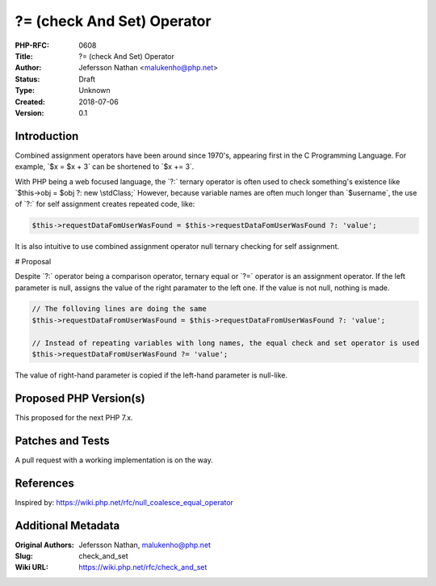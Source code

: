 ?= (check And Set) Operator
===========================

:PHP-RFC: 0608
:Title: ?= (check And Set) Operator
:Author: Jefersson Nathan <malukenho@php.net>
:Status: Draft
:Type: Unknown
:Created: 2018-07-06
:Version: 0.1

Introduction
------------

Combined assignment operators have been around since 1970's, appearing
first in the C Programming Language. For example, \`$x = $x + 3\` can be
shortened to \`$x += 3`.

With PHP being a web focused language, the \`?:\` ternary operator is
often used to check something's existence like \`$this->obj = $obj ?:
new \\stdClass;\` However, because variable names are often much longer
than \`$username`, the use of \`?:\` for self assignment creates
repeated code, like:

.. code:: php

    $this->requestDataFomUserWasFound = $this->requestDataFomUserWasFound ?: 'value';

It is also intuitive to use combined assignment operator null ternary
checking for self assignment.

# Proposal

Despite \`?:\` operator being a comparison operator, ternary equal or
\`?=\` operator is an assignment operator. If the left parameter is
null, assigns the value of the right paramater to the left one. If the
value is not null, nothing is made.

.. code:: php

   // The folloving lines are doing the same
   $this->requestDataFromUserWasFound = $this->requestDataFromUserWasFound ?: 'value';

   // Instead of repeating variables with long names, the equal check and set operator is used
   $this->requestDataFromUserWasFound ?= 'value';

The value of right-hand parameter is copied if the left-hand parameter
is null-like.

Proposed PHP Version(s)
-----------------------

This proposed for the next PHP 7.x.

Patches and Tests
-----------------

A pull request with a working implementation is on the way.

References
----------

Inspired by: https://wiki.php.net/rfc/null_coalesce_equal_operator

Additional Metadata
-------------------

:Original Authors: Jefersson Nathan, malukenho@php.net
:Slug: check_and_set
:Wiki URL: https://wiki.php.net/rfc/check_and_set
